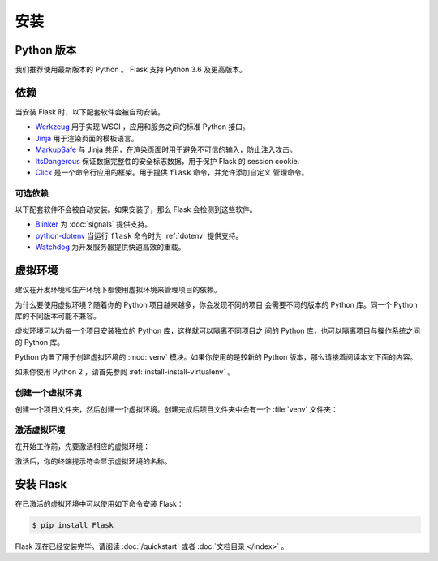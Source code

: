 安装
============


Python 版本
--------------

我们推荐使用最新版本的 Python 。 Flask 支持 Python 3.6 及更高版本。


依赖
------------

当安装 Flask 时，以下配套软件会被自动安装。

* `Werkzeug`_ 用于实现 WSGI ，应用和服务之间的标准 Python 接口。
* `Jinja`_ 用于渲染页面的模板语言。
* `MarkupSafe`_ 与 Jinja 共用，在渲染页面时用于避免不可信的输入，防止注入攻击。
* `ItsDangerous`_ 保证数据完整性的安全标志数据，用于保护 Flask 的 session cookie.
* `Click`_ 是一个命令行应用的框架。用于提供 ``flask`` 命令，并允许添加自定义
  管理命令。

.. _Werkzeug: https://palletsprojects.com/p/werkzeug/
.. _Jinja: https://palletsprojects.com/p/jinja/
.. _MarkupSafe: https://palletsprojects.com/p/markupsafe/
.. _ItsDangerous: https://palletsprojects.com/p/itsdangerous/
.. _Click: https://palletsprojects.com/p/click/


可选依赖
~~~~~~~~~~~~~~~~~~~~~

以下配套软件不会被自动安装。如果安装了，那么 Flask 会检测到这些软件。

* `Blinker`_ 为 :doc:`signals` 提供支持。
* `python-dotenv`_ 当运行 ``flask`` 命令时为 :ref:`dotenv` 提供支持。
* `Watchdog`_ 为开发服务器提供快速高效的重载。

.. _Blinker: https://pythonhosted.org/blinker/
.. _python-dotenv: https://github.com/theskumar/python-dotenv#readme
.. _watchdog: https://pythonhosted.org/watchdog/


虚拟环境
--------------------

建议在开发环境和生产环境下都使用虚拟环境来管理项目的依赖。

为什么要使用虚拟环境？随着你的 Python 项目越来越多，你会发现不同的项目
会需要不同的版本的 Python 库。同一个 Python 库的不同版本可能不兼容。

虚拟环境可以为每一个项目安装独立的 Python 库，这样就可以隔离不同项目之
间的 Python 库，也可以隔离项目与操作系统之间的 Python 库。

Python 内置了用于创建虚拟环境的 :mod:`venv` 模块。如果你使用的是较新的
Python 版本，那么请接着阅读本文下面的内容。

如果你使用 Python 2 ，请首先参阅 :ref:`install-install-virtualenv` 。

.. _install-create-env:

创建一个虚拟环境
~~~~~~~~~~~~~~~~~~~~~

创建一个项目文件夹，然后创建一个虚拟环境。创建完成后项目文件夹中会有一个
:file:`venv` 文件夹：

.. tabs::

   .. group-tab:: macOS/Linux

      .. code-block:: text

         $ mkdir myproject
         $ cd myproject
         $ python3 -m venv venv

   .. group-tab:: Windows

      .. code-block:: text

         > mkdir myproject
         > cd myproject
         > py -3 -m venv venv


.. _install-activate-env:

激活虚拟环境
~~~~~~~~~~~~~~~~~~~~~~~~

在开始工作前，先要激活相应的虚拟环境：

.. tabs::

   .. group-tab:: macOS/Linux

      .. code-block:: text

         $ . venv/bin/activate

   .. group-tab:: Windows

      .. code-block:: text

         > venv\Scripts\activate

激活后，你的终端提示符会显示虚拟环境的名称。


安装 Flask
-------------

在已激活的虚拟环境中可以使用如下命令安装 Flask：

.. code-block:: sh

    $ pip install Flask

Flask 现在已经安装完毕。请阅读 :doc:`/quickstart` 或者
:doc:`文档目录 </index>` 。
